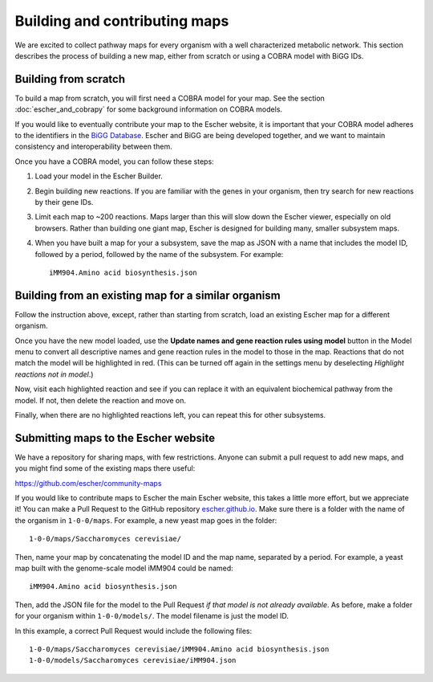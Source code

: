 Building and contributing maps
==============================

We are excited to collect pathway maps for every organism with a well
characterized metabolic network. This section describes the process of building
a new map, either from scratch or using a COBRA model with BiGG IDs.

Building from scratch
---------------------

To build a map from scratch, you will first need a COBRA model for your map. See
the section :doc:`escher_and_cobrapy` for some background information on COBRA
models.

If you would like to eventually contribute your map to the Escher website, it is
important that your COBRA model adheres to the identifiers in the `BiGG Database`_. Escher and
BiGG are being developed together, and we want to maintain consistency and
interoperability between them.

Once you have a COBRA model, you can follow these steps:

1. Load your model in the Escher Builder.

2. Begin building new reactions. If you are familiar with the genes in your
   organism, then try search for new reactions by their gene IDs.

3. Limit each map to ~200 reactions. Maps larger than this will slow down the
   Escher viewer, especially on old browsers. Rather than building one giant
   map, Escher is designed for building many, smaller subsystem maps.

4. When you have built a map for your a subsystem, save the map as JSON with a
   name that includes the model ID, followed by a period, followed by the name
   of the subsystem. For example::

    iMM904.Amino acid biosynthesis.json


Building from an existing map for a similar organism
----------------------------------------------------

Follow the instruction above, except, rather than starting from scratch, load an
existing Escher map for a different organism.

Once you have the new model loaded, use the **Update names and gene reaction
rules using model** button in the Model menu to convert all descriptive names
and gene reaction rules in the model to those in the map. Reactions that do not
match the model will be highlighted in red. (This can be turned off again in the
settings menu by deselecting *Highlight reactions not in model*.)

Now, visit each highlighted reaction and see if you can replace it with an
equivalent biochemical pathway from the model. If not, then delete the reaction
and move on.

Finally, when there are no highlighted reactions left, you can repeat this for
other subsystems.

Submitting maps to the Escher website
-------------------------------------

We have a repository for sharing maps, with few restrictions. Anyone can submit
a pull request to add new maps, and you might find some of the existing maps
there useful:

https://github.com/escher/community-maps

If you would like to contribute maps to Escher the main Escher website, this
takes a little more effort, but we appreciate it! You can make a Pull Request to
the GitHub repository escher.github.io_. Make sure there is a folder with the
name of the organism in ``1-0-0/maps``. For example, a new yeast map goes in the
folder::

    1-0-0/maps/Saccharomyces cerevisiae/

Then, name your map by concatenating the model ID and the map name, separated by
a period. For example, a yeast map built with the genome-scale model iMM904
could be named::

    iMM904.Amino acid biosynthesis.json

Then, add the JSON file for the model to the Pull Request *if that model is not
already available*. As before, make a folder for your organism within
``1-0-0/models/``. The model filename is just the model ID.

In this example, a correct Pull Request would include the following files::

    1-0-0/maps/Saccharomyces cerevisiae/iMM904.Amino acid biosynthesis.json
    1-0-0/models/Saccharomyces cerevisiae/iMM904.json

.. _escher.github.io: https://www.github.com/escher/escher.github.io/
.. _`BiGG Database`: http://bigg.ucsd.edu
.. _here: http://escher.github.io/builder.html?map_name=iJO1366.Central%20metabolism&js_source=local&quick_jump[]=iJO1366.Central%20metabolism&quick_jump[]=iJO1366.Fatty%20acid%20beta-oxidation&quick_jump[]=iJO1366.Fatty%20acid%20biosynthesis%20(saturated)&quick_jump_path=1-0-0/maps/Escherichia%20coli
